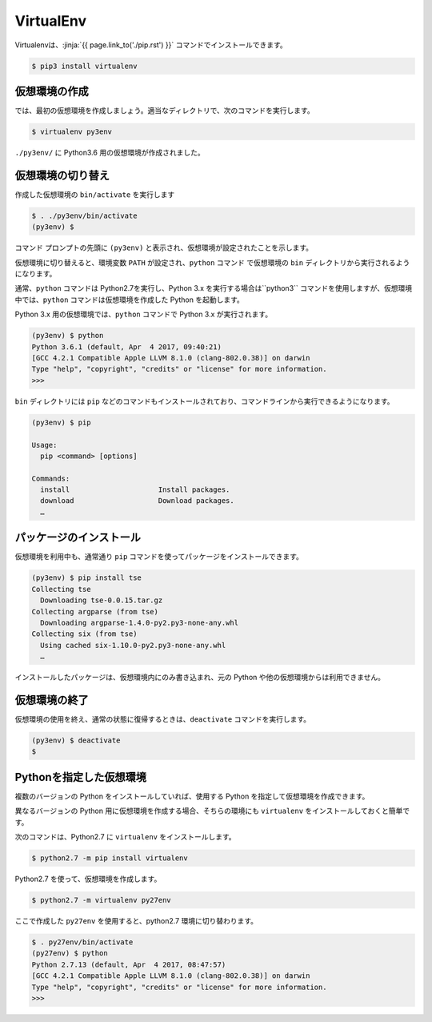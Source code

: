 
.. article::
   :type: snippet


VirtualEnv
*******************************

Virtualenvは、:jinja:`{{ page.link_to('./pip.rst') }}` コマンドでインストールできます。

.. code-block::

   $ pip3 install virtualenv



仮想環境の作成
=============================

では、最初の仮想環境を作成しましょう。適当なディレクトリで、次のコマンドを実行します。


.. code-block:: 

   $ virtualenv py3env


``./py3env/`` に Python3.6 用の仮想環境が作成されました。


仮想環境の切り替え
=============================


作成した仮想環境の ``bin/activate`` を実行します

.. code-block:: 

   $ . ./py3env/bin/activate
   (py3env) $ 

コマンド プロンプトの先頭に ``(py3env)`` と表示され、仮想環境が設定されたことを示します。


仮想環境に切り替えると、環境変数 ``PATH`` が設定され、``python`` コマンド で仮想環境の ``bin`` ディレクトリから実行されるようになります。

通常、``python`` コマンドは Python2.7を実行し、Python 3.x を実行する場合は``python3`` コマンドを使用しますが、仮想環境中では、``python`` コマンドは仮想環境を作成した Python を起動します。

Python 3.x 用の仮想環境では、``python`` コマンドで Python 3.x が実行されます。

.. code-block:: 

   (py3env) $ python
   Python 3.6.1 (default, Apr  4 2017, 09:40:21)
   [GCC 4.2.1 Compatible Apple LLVM 8.1.0 (clang-802.0.38)] on darwin
   Type "help", "copyright", "credits" or "license" for more information.
   >>>


``bin`` ディレクトリには ``pip`` などのコマンドもインストールされており、コマンドラインから実行できるようになります。

.. code-block:: 

   (py3env) $ pip

   Usage:
     pip <command> [options]

   Commands:
     install                     Install packages.
     download                    Download packages.
     …


パッケージのインストール
=============================


仮想環境を利用中も、通常通り ``pip`` コマンドを使ってパッケージをインストールできます。

.. code-block:: 

   (py3env) $ pip install tse
   Collecting tse
     Downloading tse-0.0.15.tar.gz
   Collecting argparse (from tse)
     Downloading argparse-1.4.0-py2.py3-none-any.whl
   Collecting six (from tse)
     Using cached six-1.10.0-py2.py3-none-any.whl
     …


インストールしたパッケージは、仮想環境内にのみ書き込まれ、元の Python や他の仮想環境からは利用できません。


仮想環境の終了
=============================

仮想環境の使用を終え、通常の状態に復帰するときは、``deactivate`` コマンドを実行します。

.. code-block:: 

   (py3env) $ deactivate
   $ 


.. target:: select_python_version


Pythonを指定した仮想環境
==========================================================

複数のバージョンの Python をインストールしていれば、使用する Python を指定して仮想環境を作成できます。

異なるバージョンの Python 用に仮想環境を作成する場合、そちらの環境にも ``virtualenv`` をインストールしておくと簡単です。

次のコマンドは、Python2.7 に ``virtualenv`` をインストールします。

.. code-block:: 

   $ python2.7 -m pip install virtualenv

Python2.7 を使って、仮想環境を作成します。

.. code-block:: 

   $ python2.7 -m virtualenv py27env

ここで作成した ``py27env`` を使用すると、python2.7 環境に切り替わります。


.. code-block:: 

   $ . py27env/bin/activate
   (py27env) $ python
   Python 2.7.13 (default, Apr  4 2017, 08:47:57)
   [GCC 4.2.1 Compatible Apple LLVM 8.1.0 (clang-802.0.38)] on darwin
   Type "help", "copyright", "credits" or "license" for more information.
   >>>
